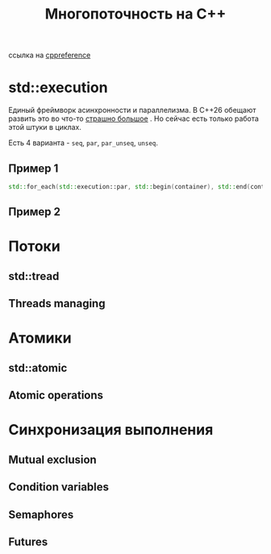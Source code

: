 #+title: Многопоточность на С++

ссылка на  [[https://en.cppreference.com/w/cpp/thread][cppreference]]

* std::execution
Единый фреймворк асинхронности и параллелизма.
В С++26 обещают развить это во что-то [[https://en.cppreference.com/w/cpp/execution][страшно большое]] . Но сейчас есть только работа этой штуки в циклах.

Есть 4 варианта - =seq=, =par=, =par_unseq=, =unseq=.
** Пример 1
#+begin_src cpp
std::for_each(std::execution::par, std::begin(container), std::end(container), [](){...});
#+end_src

** Пример 2
#+TODO: вставить пример отсюда https://en.cppreference.com/w/cpp/algorithm/execution_policy_tag



* Потоки
** std::tread
** Threads managing

* Атомики
** std::atomic
** Atomic operations

* Синхронизация выполнения
** Mutual exclusion
** Condition variables
** Semaphores
** Futures
